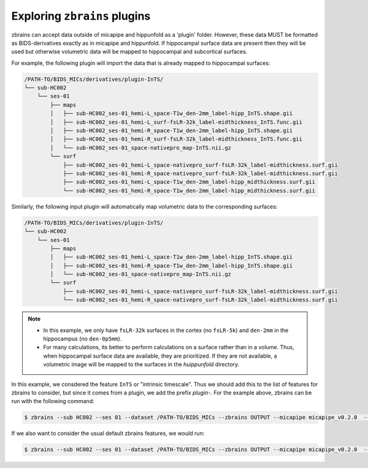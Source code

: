 .. _plugins:

.. title:: zbrains plugins

Exploring ``zbrains`` plugins
============================================================

zbrains can accept data outside of micapipe and hippunfold as a 'plugin' folder. However, these data MUST be formatted as BIDS-derivatives exactly as in micapipe and hippunfold. If hippocampal surface data are present then they will be used but otherwise volumetric data will be mapped to hippocampal and subcortical surfaces.

For example, the following plugin will import the data that is already mapped to hippocampal surfaces:

.. code-block:: console

    /PATH-TO/BIDS_MICs/derivatives/plugin-InTS/
    └── sub-HC002
        └── ses-01
            ├── maps
            │   ├── sub-HC002_ses-01_hemi-L_space-T1w_den-2mm_label-hipp_InTS.shape.gii
            │   ├── sub-HC002_ses-01_hemi-L_surf-fsLR-32k_label-midthickness_InTS.func.gii
            │   ├── sub-HC002_ses-01_hemi-R_space-T1w_den-2mm_label-hipp_InTS.shape.gii
            │   ├── sub-HC002_ses-01_hemi-R_surf-fsLR-32k_label-midthickness_InTS.func.gii
            │   └── sub-HC002_ses-01_space-nativepro_map-InTS.nii.gz
            └── surf
                ├── sub-HC002_ses-01_hemi-L_space-nativepro_surf-fsLR-32k_label-midthickness.surf.gii
                ├── sub-HC002_ses-01_hemi-R_space-nativepro_surf-fsLR-32k_label-midthickness.surf.gii
                ├── sub-HC002_ses-01_hemi-L_space-T1w_den-2mm_label-hipp_midthickness.surf.gii
                └── sub-HC002_ses-01_hemi-R_space-T1w_den-2mm_label-hipp_midthickness.surf.gii

Similarly, the following input plugin will automatically map volumetric data to the corresponding surfaces:

.. code-block:: console

    /PATH-TO/BIDS_MICs/derivatives/plugin-InTS/
    └── sub-HC002
        └── ses-01
            ├── maps
            │   ├── sub-HC002_ses-01_hemi-L_space-T1w_den-2mm_label-hipp_InTS.shape.gii
            │   ├── sub-HC002_ses-01_hemi-R_space-T1w_den-2mm_label-hipp_InTS.shape.gii
            │   └── sub-HC002_ses-01_space-nativepro_map-InTS.nii.gz
            └── surf
                ├── sub-HC002_ses-01_hemi-L_space-nativepro_surf-fsLR-32k_label-midthickness.surf.gii
                └── sub-HC002_ses-01_hemi-R_space-nativepro_surf-fsLR-32k_label-midthickness.surf.gii


.. note::
    - In this example, we only have ``fsLR-32k`` surfaces in the cortex (no ``fsLR-5k``) and ``den-2mm`` in the hippocampus (no ``den-0p5mm``).
    - For many calculations, its better to perform calculations on a surface rather than in a volume. Thus, when hippocampal surface data are available, they are prioritized. If they are not available, a volumetric image will be mapped to the surfaces in the `huippunfold` directory.

In this example, we consdered the feature ``InTS`` or "intrinsic timescale". Thus we should add this to the list of features for zbrains to consider, but since it comes from a plugin, we add the prefix `plugin-`. For the example above, zbrains can be run with the following command:

.. code-block:: console

    $ zbrains --sub HC002 --ses 01 --dataset /PATH-TO/BIDS_MICs --zbrains OUTPUT --micapipe micapipe_v0.2.0  --hippunfold hippunfold_v1.3.0 --plugin plugin-INts --feat plugin-InTS

If we also want to consider the usual default zbrains features, we would run:

.. code-block:: console

    $ zbrains --sub HC002 --ses 01 --dataset /PATH-TO/BIDS_MICs --zbrains OUTPUT --micapipe micapipe_v0.2.0  --hippunfold hippunfold_v1.3.0 --plugin plugin-INts --feat ADC FA flair qT1 thickness plugin-InTS
